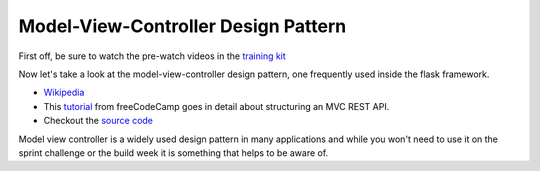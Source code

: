 
====================================
Model-View-Controller Design Pattern
====================================

First off, be sure to watch the pre-watch videos in the `training kit <https://learn.lambdaschool.com/ds/module/recZOXl2H7Bbd1LMK/>`_

Now let's take a look at the model-view-controller design pattern, one frequently used inside the flask framework.

- `Wikipedia <https://en.wikipedia.org/wiki/Model%E2%80%93view%E2%80%93controller>`_

- This `tutorial <https://www.freecodecamp.org/news/structuring-a-flask-restplus-web-service-for-production-builds-c2ec676de563/>`_ from freeCodeCamp goes in detail about structuring an MVC REST API.

- Checkout the `source code <https://github.com/cosmic-byte/flask-restplus-boilerplate>`_

Model view controller is a widely used design pattern in many applications and while you won't need to use it on the
sprint challenge or the build week it is something that helps to be aware of.
